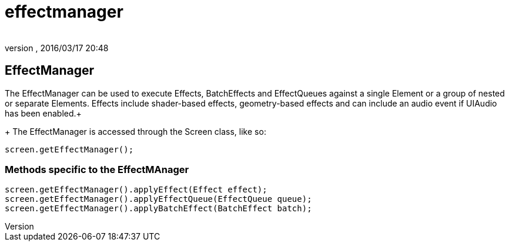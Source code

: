 = effectmanager
:author: 
:revnumber: 
:revdate: 2016/03/17 20:48
:relfileprefix: ../../../
:imagesdir: ../../..
ifdef::env-github,env-browser[:outfilesuffix: .adoc]



== EffectManager

The EffectManager can be used to execute Effects, BatchEffects and EffectQueues against a single Element or a group of nested or separate Elements.  Effects include shader-based effects, geometry-based effects and can include an audio event if UIAudio has been enabled.+
+
The EffectManager is accessed through the Screen class, like so:

[source,java]
----

screen.getEffectManager();

----


=== Methods specific to the EffectMAnager

[source,java]
----

screen.getEffectManager().applyEffect(Effect effect);
screen.getEffectManager().applyEffectQueue(EffectQueue queue);
screen.getEffectManager().applyBatchEffect(BatchEffect batch);

----
